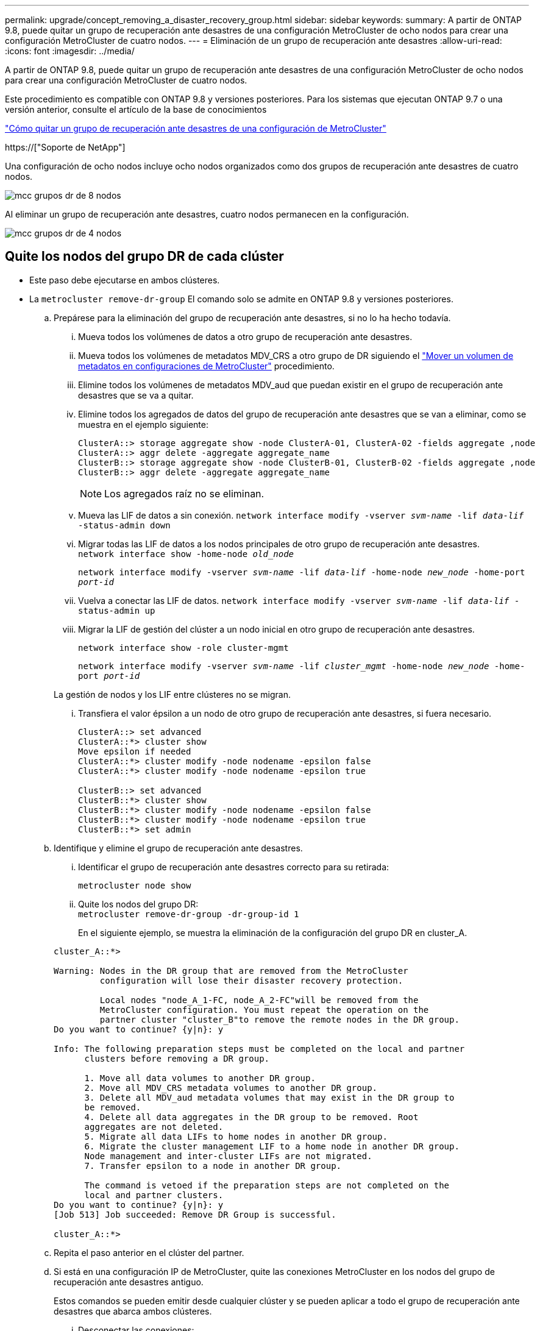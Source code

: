 ---
permalink: upgrade/concept_removing_a_disaster_recovery_group.html 
sidebar: sidebar 
keywords:  
summary: A partir de ONTAP 9.8, puede quitar un grupo de recuperación ante desastres de una configuración MetroCluster de ocho nodos para crear una configuración MetroCluster de cuatro nodos. 
---
= Eliminación de un grupo de recuperación ante desastres
:allow-uri-read: 
:icons: font
:imagesdir: ../media/


[role="lead"]
A partir de ONTAP 9.8, puede quitar un grupo de recuperación ante desastres de una configuración MetroCluster de ocho nodos para crear una configuración MetroCluster de cuatro nodos.

Este procedimiento es compatible con ONTAP 9.8 y versiones posteriores. Para los sistemas que ejecutan ONTAP 9.7 o una versión anterior, consulte el artículo de la base de conocimientos

link:https://kb.netapp.com/Advice_and_Troubleshooting/Data_Protection_and_Security/MetroCluster/How_to_remove_a_DR-Group_from_a_MetroCluster["Cómo quitar un grupo de recuperación ante desastres de una configuración de MetroCluster"]

https://["Soporte de NetApp"]

Una configuración de ocho nodos incluye ocho nodos organizados como dos grupos de recuperación ante desastres de cuatro nodos.

image::../media/mcc_dr_groups_8_node.gif[mcc grupos dr de 8 nodos]

Al eliminar un grupo de recuperación ante desastres, cuatro nodos permanecen en la configuración.

image::../media/mcc_dr_groups_4_node.gif[mcc grupos dr de 4 nodos]



== Quite los nodos del grupo DR de cada clúster

* Este paso debe ejecutarse en ambos clústeres.
* La `metrocluster remove-dr-group` El comando solo se admite en ONTAP 9.8 y versiones posteriores.
+
.. Prepárese para la eliminación del grupo de recuperación ante desastres, si no lo ha hecho todavía.
+
... Mueva todos los volúmenes de datos a otro grupo de recuperación ante desastres.
... Mueva todos los volúmenes de metadatos MDV_CRS a otro grupo de DR siguiendo el link:https://docs.netapp.com/us-en/ontap-metrocluster/upgrade/task_move_a_metadata_volume_in_mcc_configurations.html["Mover un volumen de metadatos en configuraciones de MetroCluster"] procedimiento.
... Elimine todos los volúmenes de metadatos MDV_aud que puedan existir en el grupo de recuperación ante desastres que se va a quitar.
... Elimine todos los agregados de datos del grupo de recuperación ante desastres que se van a eliminar, como se muestra en el ejemplo siguiente:
+
[listing]
----
ClusterA::> storage aggregate show -node ClusterA-01, ClusterA-02 -fields aggregate ,node
ClusterA::> aggr delete -aggregate aggregate_name
ClusterB::> storage aggregate show -node ClusterB-01, ClusterB-02 -fields aggregate ,node
ClusterB::> aggr delete -aggregate aggregate_name
----
+

NOTE: Los agregados raíz no se eliminan.

... Mueva las LIF de datos a sin conexión.
`network interface modify -vserver _svm-name_ -lif _data-lif_ -status-admin down`
... Migrar todas las LIF de datos a los nodos principales de otro grupo de recuperación ante desastres. +
`network interface show -home-node _old_node_`
+
`network interface modify -vserver _svm-name_ -lif _data-lif_ -home-node _new_node_ -home-port _port-id_`

... Vuelva a conectar las LIF de datos.
`network interface modify -vserver _svm-name_ -lif _data-lif_ -status-admin up`
... Migrar la LIF de gestión del clúster a un nodo inicial en otro grupo de recuperación ante desastres.
+
`network interface show -role cluster-mgmt`

+
`network interface modify -vserver _svm-name_ -lif _cluster_mgmt_ -home-node _new_node_ -home-port _port-id_`

+
La gestión de nodos y los LIF entre clústeres no se migran.

... Transfiera el valor épsilon a un nodo de otro grupo de recuperación ante desastres, si fuera necesario.
+
[listing]
----
ClusterA::> set advanced
ClusterA::*> cluster show
Move epsilon if needed
ClusterA::*> cluster modify -node nodename -epsilon false
ClusterA::*> cluster modify -node nodename -epsilon true

ClusterB::> set advanced
ClusterB::*> cluster show
ClusterB::*> cluster modify -node nodename -epsilon false
ClusterB::*> cluster modify -node nodename -epsilon true
ClusterB::*> set admin
----


.. Identifique y elimine el grupo de recuperación ante desastres.
+
... Identificar el grupo de recuperación ante desastres correcto para su retirada:
+
`metrocluster node show`

... Quite los nodos del grupo DR: +
`metrocluster remove-dr-group -dr-group-id 1`
+
En el siguiente ejemplo, se muestra la eliminación de la configuración del grupo DR en cluster_A.

+
[listing]
----
cluster_A::*>

Warning: Nodes in the DR group that are removed from the MetroCluster
         configuration will lose their disaster recovery protection.

         Local nodes "node_A_1-FC, node_A_2-FC"will be removed from the
         MetroCluster configuration. You must repeat the operation on the
         partner cluster "cluster_B"to remove the remote nodes in the DR group.
Do you want to continue? {y|n}: y

Info: The following preparation steps must be completed on the local and partner
      clusters before removing a DR group.

      1. Move all data volumes to another DR group.
      2. Move all MDV_CRS metadata volumes to another DR group.
      3. Delete all MDV_aud metadata volumes that may exist in the DR group to
      be removed.
      4. Delete all data aggregates in the DR group to be removed. Root
      aggregates are not deleted.
      5. Migrate all data LIFs to home nodes in another DR group.
      6. Migrate the cluster management LIF to a home node in another DR group.
      Node management and inter-cluster LIFs are not migrated.
      7. Transfer epsilon to a node in another DR group.

      The command is vetoed if the preparation steps are not completed on the
      local and partner clusters.
Do you want to continue? {y|n}: y
[Job 513] Job succeeded: Remove DR Group is successful.

cluster_A::*>
----


.. Repita el paso anterior en el clúster del partner.
.. Si está en una configuración IP de MetroCluster, quite las conexiones MetroCluster en los nodos del grupo de recuperación ante desastres antiguo.
+
Estos comandos se pueden emitir desde cualquier clúster y se pueden aplicar a todo el grupo de recuperación ante desastres que abarca ambos clústeres.

+
... Desconectar las conexiones:
+
`metrocluster configuration-settings connection disconnect _dr-group-id_`

... Elimine las interfaces MetroCluster en los nodos del antiguo grupo de recuperación ante desastres:
+
`metrocluster configuration-settings interface delete`

... Elimine la configuración del grupo de recuperación ante desastres antiguo. +
`metrocluster configuration-settings dr-group delete`


.. Desunir los nodos del grupo de recuperación ante desastres antiguo.
+
Debe realizar este paso en cada clúster.

+
... Configure el nivel de privilegio avanzado:
+
`set -privilege advanced`

... Desactive la conmutación al nodo de respaldo del almacenamiento:
+
`storage failover modify -node _node-name_ -enable false`

... Unirte al nodo: +
`cluster unjoin -node _node-name_`
+
Repita este paso con el otro nodo local del grupo de recuperación ante desastres antiguo.

... Configure el nivel de privilegio admin: +
`set -privilege admin`


.. Volver a habilitar el clúster de alta disponibilidad en el nuevo grupo de recuperación ante desastres:
+
`cluster ha modify -configured true`

+
Debe realizar este paso en cada clúster.

.. Detenga, apague y retire los módulos de controladora y las bandejas de almacenamiento antiguos.



